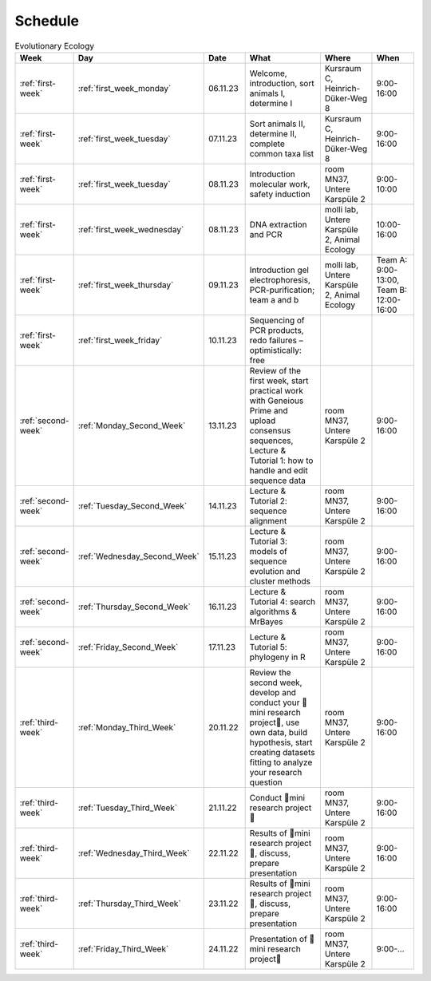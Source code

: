 .. _schedule:
Schedule
--------
.. list-table:: Evolutionary Ecology
   :widths: 10 10 15 30 25 20
   :header-rows: 1

   * - Week
     - Day
     - Date
     - What
     - Where
     - When
   * - :ref:`first-week`
     - :ref:`first_week_monday`
     - 06.11.23
     - Welcome, introduction, sort animals I, determine I
     - Kursraum C, Heinrich-Düker-Weg 8
     - 9:00-16:00
   * - :ref:`first-week`
     - :ref:`first_week_tuesday`
     - 07.11.23
     - Sort animals II, determine II, complete common taxa list
     - Kursraum C, Heinrich-Düker-Weg 8
     - 9:00-16:00
   * - :ref:`first-week`
     - :ref:`first_week_tuesday`
     - 08.11.23
     - Introduction molecular work, safety induction
     - room MN37, Untere Karspüle 2
     - 9:00-10:00
   * - :ref:`first-week`
     - :ref:`first_week_wednesday`
     - 08.11.23
     - DNA extraction and PCR
     - molli lab, Untere Karspüle 2, Animal Ecology
     - 10:00-16:00
   * - :ref:`first-week`
     - :ref:`first_week_thursday`
     - 09.11.23
     - Introduction gel electrophoresis, PCR-purification; team a and b
     - molli lab, Untere Karspüle 2, Animal Ecology
     - Team A: 9:00-13:00, Team B: 12:00-16:00
   * - :ref:`first-week`
     - :ref:`first_week_friday`
     - 10.11.23
     - Sequencing of PCR products, redo failures – optimistically: free
     - 
     - 
   * - :ref:`second-week`
     - :ref:`Monday_Second_Week`
     - 13.11.23
     - Review of the first week, start practical work with Geneious Prime and upload consensus sequences, Lecture & Tutorial 1: how to handle and edit sequence data
     - room MN37, Untere Karspüle 2
     - 9:00-16:00
   * - :ref:`second-week`
     - :ref:`Tuesday_Second_Week`
     - 14.11.23
     - Lecture & Tutorial 2: sequence alignment
     - room MN37, Untere Karspüle 2
     - 9:00-16:00
   * - :ref:`second-week`
     - :ref:`Wednesday_Second_Week`
     - 15.11.23
     - Lecture & Tutorial 3: models of sequence evolution and cluster methods
     - room MN37, Untere Karspüle 2
     - 9:00-16:00
   * - :ref:`second-week`
     - :ref:`Thursday_Second_Week`
     - 16.11.23
     - Lecture & Tutorial 4: search algorithms & MrBayes
     - room MN37, Untere Karspüle 2
     - 9:00-16:00
   * - :ref:`second-week`
     - :ref:`Friday_Second_Week`
     - 17.11.23
     - Lecture & Tutorial 5: phylogeny in R
     - room MN37, Untere Karspüle 2
     - 9:00-16:00
   * - :ref:`third-week`
     - :ref:`Monday_Third_Week`
     - 20.11.22
     - Review the second week, develop and conduct your 🧬mini research project🧬, use own data, build hypothesis, start creating datasets fitting to analyze your research question
     - room MN37, Untere Karspüle 2
     - 9:00-16:00
   * - :ref:`third-week`
     - :ref:`Tuesday_Third_Week`
     - 21.11.22
     - Conduct 🧬mini research project🧬
     - room MN37, Untere Karspüle 2
     - 9:00-16:00
   * - :ref:`third-week`
     - :ref:`Wednesday_Third_Week`
     - 22.11.22
     - Results of 🧬mini research project🧬, discuss, prepare presentation
     - room MN37, Untere Karspüle 2
     - 9:00-16:00
   * - :ref:`third-week`
     - :ref:`Thursday_Third_Week`
     - 23.11.22
     - Results of 🧬mini research project🧬, discuss, prepare presentation
     - room MN37, Untere Karspüle 2
     - 9:00-16:00
   * - :ref:`third-week`
     - :ref:`Friday_Third_Week`
     - 24.11.22
     - Presentation of 🧬mini research project🧬
     - room MN37, Untere Karspüle 2
     - 9:00-...
